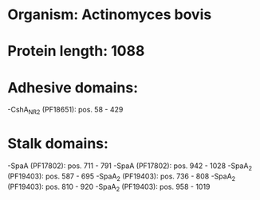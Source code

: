 * Organism: Actinomyces bovis
* Protein length: 1088
* Adhesive domains:
-CshA_NR2 (PF18651): pos. 58 - 429
* Stalk domains:
-SpaA (PF17802): pos. 711 - 791
-SpaA (PF17802): pos. 942 - 1028
-SpaA_2 (PF19403): pos. 587 - 695
-SpaA_2 (PF19403): pos. 736 - 808
-SpaA_2 (PF19403): pos. 810 - 920
-SpaA_2 (PF19403): pos. 958 - 1019

